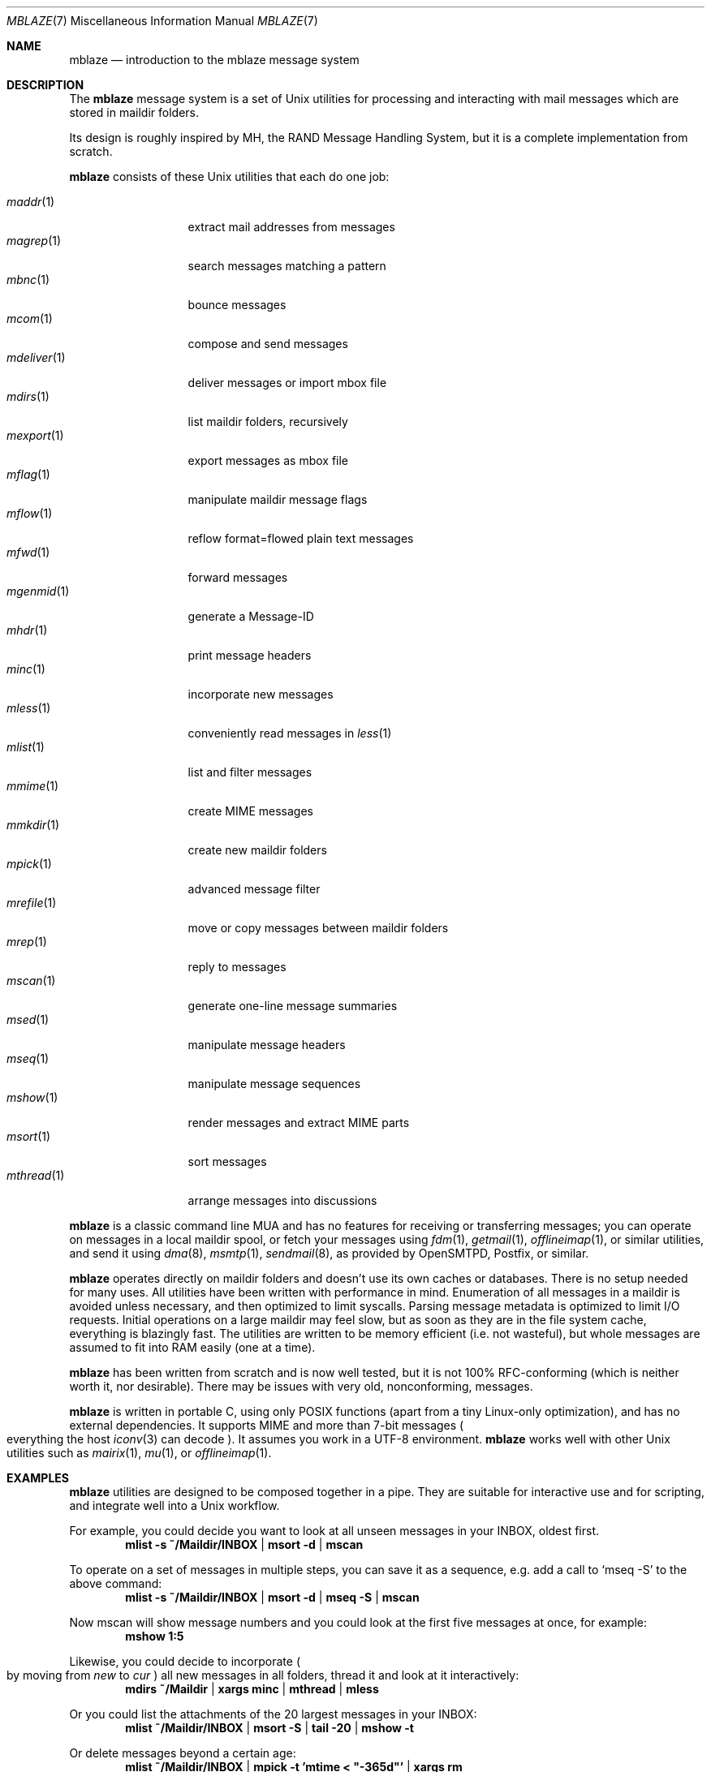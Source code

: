 .Dd January 18, 2020
.Dt MBLAZE 7
.Os
.Sh NAME
.Nm mblaze
.Nd introduction to the mblaze message system
.Sh DESCRIPTION
The
.Nm
message system is a set of Unix utilities for processing and
interacting with mail messages which are stored in maildir folders.
.Pp
Its design is roughly inspired by MH, the RAND Message Handling
System, but it is a complete implementation from scratch.
.Pp
.Nm
consists of these Unix utilities that each do one job:
.Pp
.Bl -tag -width 11n -compact
.It Xr maddr 1
extract mail addresses from messages
.It Xr magrep 1
search messages matching a pattern
.It Xr mbnc 1
bounce messages
.It Xr mcom 1
compose and send messages
.It Xr mdeliver 1
deliver messages or import mbox file
.It Xr mdirs 1
list maildir folders, recursively
.It Xr mexport 1
export messages as mbox file
.It Xr mflag 1
manipulate maildir message flags
.It Xr mflow 1
reflow format=flowed plain text messages
.It Xr mfwd 1
forward messages
.It Xr mgenmid 1
generate a Message-ID
.It Xr mhdr 1
print message headers
.It Xr minc 1
incorporate new messages
.It Xr mless 1
conveniently read messages in
.Xr less 1
.It Xr mlist 1
list and filter messages
.It Xr mmime 1
create MIME messages
.It Xr mmkdir 1
create new maildir folders
.It Xr mpick 1
advanced message filter
.It Xr mrefile 1
move or copy messages between maildir folders
.It Xr mrep 1
reply to messages
.It Xr mscan 1
generate one-line message summaries
.It Xr msed 1
manipulate message headers
.It Xr mseq 1
manipulate message sequences
.It Xr mshow 1
render messages and extract MIME parts
.It Xr msort 1
sort messages
.It Xr mthread 1
arrange messages into discussions
.El
.Pp
.Nm
is a classic command line MUA and has no features
for receiving or transferring messages;
you can operate on messages in a local maildir spool,
or fetch your messages using
.Xr fdm 1 ,
.Xr getmail 1 ,
.Xr offlineimap 1 ,
or similar utilities,
and send it using
.Xr dma 8 ,
.Xr msmtp 1 ,
.Xr sendmail 8 ,
as provided by
OpenSMTPD,
Postfix,
or similar.
.Pp
.Nm
operates directly on maildir folders and doesn't
use its own caches or databases.
There is no setup needed for many uses.
All utilities have been written with performance in mind.
Enumeration of all messages in a maildir is avoided unless necessary,
and then optimized to limit syscalls.
Parsing message metadata is optimized to limit I/O requests.
Initial operations on a large maildir may feel slow, but as soon as they
are in the file system cache, everything is blazingly fast.
The utilities are written to be memory efficient
.Pq i.e. not wasteful ,
but whole messages are assumed to fit into RAM easily
.Pq one at a time .
.Pp
.Nm
has been written from scratch and is now well tested,
but it is not 100% RFC-conforming
.Pq which is neither worth it, nor desirable .
There may be issues with very old, nonconforming, messages.
.Pp
.Nm
is written in portable C, using only POSIX functions
.Pq apart from a tiny Linux-only optimization ,
and has no external dependencies.
It supports MIME and more than 7-bit messages
.Po
everything the host
.Xr iconv 3
can decode
.Pc .
It assumes you work in a UTF-8 environment.
.Nm
works well with other Unix utilities such as
.Xr mairix 1 ,
.Xr mu 1 ,
or
.Xr offlineimap 1 .
.Sh EXAMPLES
.Nm
utilities are designed to be composed together in a pipe.
They are suitable for interactive use and for scripting,
and integrate well into a Unix workflow.
.Pp
For example, you could decide you want to look at all unseen messages in your
INBOX, oldest first.
.Dl mlist -s ~/Maildir/INBOX | msort -d | mscan
.Pp
To operate on a set of messages in multiple steps,
you can save it as a sequence,
e.g. add a call to
.Ql mseq -S
to the above command:
.Dl mlist -s ~/Maildir/INBOX | msort -d | mseq -S | mscan
.Pp
Now mscan will show message numbers and you could look at the first
five messages at once, for example:
.Dl mshow 1:5
.Pp
Likewise, you could decide to incorporate
.Po
by moving from
.Pa new
to
.Pa cur
.Pc
all new messages in all folders,
thread it and look at it interactively:
.Dl mdirs ~/Maildir | xargs minc | mthread | mless
.Pp
Or you could list the attachments of the 20 largest messages in your INBOX:
.Dl mlist ~/Maildir/INBOX | msort -S | tail -20 | mshow -t
.Pp
Or delete messages beyond a certain age:
.Dl mlist ~/Maildir/INBOX | mpick -t 'mtime < \&"-365d\&"' | xargs rm
.Pp
Or apply the patches from the current message:
.Dl mshow -O . '*.diff' | patch
.Pp
As usual with pipes, the sky is the limit.
.Sh CONCEPTS
.Nm
deals with messages
.Pq which are files ,
folders
.Pq which are maildir folders ,
sequences
.Po
which are newline-separated lists of messages, possibly saved on disk in
.Pa ${MBLAZE:-$HOME/.mblaze}/seq
.Pc ,
and the current message
.Po
kept as a symlink in
.Pa ${MBLAZE:-$HOME/.mblaze}/cur
.Pc .
.Pp
Messages in the saved sequence can be referred to using special
syntax as explained in
.Xr mmsg 7 .
.Pp
Many utilities have a default behavior when used interactively from a terminal
.Pq e.g. operate on the current message or the current sequence .
For scripting, you must make these arguments explicit.
.Pp
For configuration, see
.Xr mblaze-profile 5 .
.Sh SEE ALSO
.Xr mailx 1 ,
.Xr mblaze-profile 5 ,
.Xr nmh 7
.Sh AUTHORS
.An Leah Neukirchen Aq Mt leah@vuxu.org
.Pp
There is a mailing list available at
.Mt mblaze@googlegroups.com
.Po
to subscribe, send a message to
.Mt mblaze+subscribe@googlegroups.com
.Pc ;
archives are available at
.Lk https://inbox.vuxu.org/mblaze/ .
There also is an IRC channel
.Li #vuxu
on irc.libera.chat.
Please report security-related bugs directly to the author.
.Sh LICENSE
.Nm
is in the public domain.
.Pp
To the extent possible under law,
the creator of this work
has waived all copyright and related or
neighboring rights to this work.
.Pp
.Lk http://creativecommons.org/publicdomain/zero/1.0/
